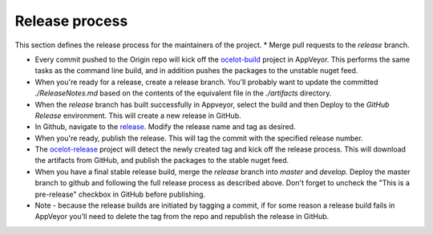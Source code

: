 Release process
===============

This section defines the release process for the maintainers of the project.
* Merge pull requests to the `release` branch.

* Every commit pushed to the Origin repo will kick off the `ocelot-build <https://ci.appveyor.com/project/TomPallister/ocelot-fcfpb>`_ project in AppVeyor. This performs the same tasks as the command line build, and in addition pushes the packages to the unstable nuget feed.

* When you're ready for a release, create a release branch. You'll probably want to update the committed `./ReleaseNotes.md` based on the contents of the equivalent file in the `./artifacts` directory.

* When the `release` branch has built successfully in Appveyor, select the build and then Deploy to the `GitHub Release` environment. This will create a new release in GitHub.

* In Github, navigate to the `release <https://github.com/ThreeMammals/Ocelot/releases>`_. Modify the release name and tag as desired.

* When you're ready, publish the release. This will tag the commit with the specified release number.

* The `ocelot-release <https://ci.appveyor.com/project/TomPallister/ocelot-ayj4w>`_ project will detect the newly created tag and kick off the release process. This will download the artifacts from GitHub, and publish the packages to the stable nuget feed.

* When you have a final stable release build, merge the `release` branch into `master` and `develop`. Deploy the master branch to github and following the full release process as described above. Don't forget to uncheck the "This is a pre-release" checkbox in GitHub before publishing.

* Note - because the release builds are initiated by tagging a commit, if for some reason a release build fails in AppVeyor you'll need to delete the tag from the repo and republish the release in GitHub.


